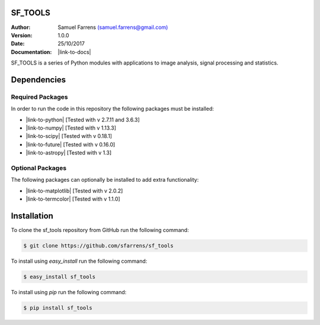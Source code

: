 SF_TOOLS
========

:Author: Samuel Farrens `(samuel.farrens@gmail.com) <samuel.farrens@gmail.com>`_

:Version: 1.0.0

:Date: 25/10/2017

:Documentation: |link-to-docs|

.. |link-to-docs| raw:: html

  <a href="https://sfarrens.github.io/sf_tools/"
  target="_blank">https://sfarrens.github.io/sf_tools/</a>

SF_TOOLS is a series of Python modules with applications to image analysis,
signal processing and statistics.

Dependencies
============

Required Packages
-----------------

In order to run the code in this repository the following packages must be
installed:

* |link-to-python| [Tested with v 2.7.11 and 3.6.3]

* |link-to-numpy| [Tested with v 1.13.3]

* |link-to-scipy| [Tested with v 0.18.1]

* |link-to-future| [Tested with v 0.16.0]

* |link-to-astropy| [Tested with v 1.3]

.. |link-to-python| raw:: html

  <a href="https://www.python.org/"
  target="_blank">Python</a>

.. |link-to-numpy| raw:: html

  <a href="http://www.numpy.org/"
  target="_blank">Numpy</a>

.. |link-to-scipy| raw:: html

  <a href="http://www.scipy.org/"
  target="_blank">Scipy</a>

.. |link-to-future| raw:: html

  <a href="http://python-future.org/quickstart.html"
  target="_blank">Future</a>

.. |link-to-astropy| raw:: html

  <a href="http://www.astropy.org/"
  target="_blank">Astropy</a>

Optional Packages
-----------------

The following packages can optionally be installed to add extra functionality:

* |link-to-matplotlib| [Tested with v 2.0.2]

* |link-to-termcolor| [Tested with v 1.1.0]

.. |link-to-matplotlib| raw:: html

  <a href="http://matplotlib.org/"
  target="_blank">Matplotlib</a>

.. |link-to-termcolor| raw:: html

  <a href="https://pypi.python.org/pypi/termcolor"
  target="_blank">Termcolor</a>

Installation
============

To clone the sf_tools repository from GitHub run the following command:

.. code-block:: bash

  $ git clone https://github.com/sfarrens/sf_tools

To install using `easy_install` run the following command:

.. code-block:: bash

  $ easy_install sf_tools

To install using `pip` run the following command:

.. code-block:: bash

  $ pip install sf_tools
